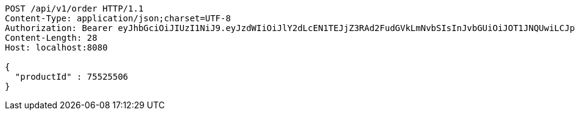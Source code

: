 [source,http,options="nowrap"]
----
POST /api/v1/order HTTP/1.1
Content-Type: application/json;charset=UTF-8
Authorization: Bearer eyJhbGciOiJIUzI1NiJ9.eyJzdWIiOiJlY2dLcEN1TEJjZ3RAd2FudGVkLmNvbSIsInJvbGUiOiJOT1JNQUwiLCJpYXQiOjE3MTY5OTM3OTIsImV4cCI6MTcxNjk5NzM5Mn0._4392GlqQDX79lnFOZQHo6Nf466kU77ktdmw5w6_1DQ
Content-Length: 28
Host: localhost:8080

{
  "productId" : 75525506
}
----
